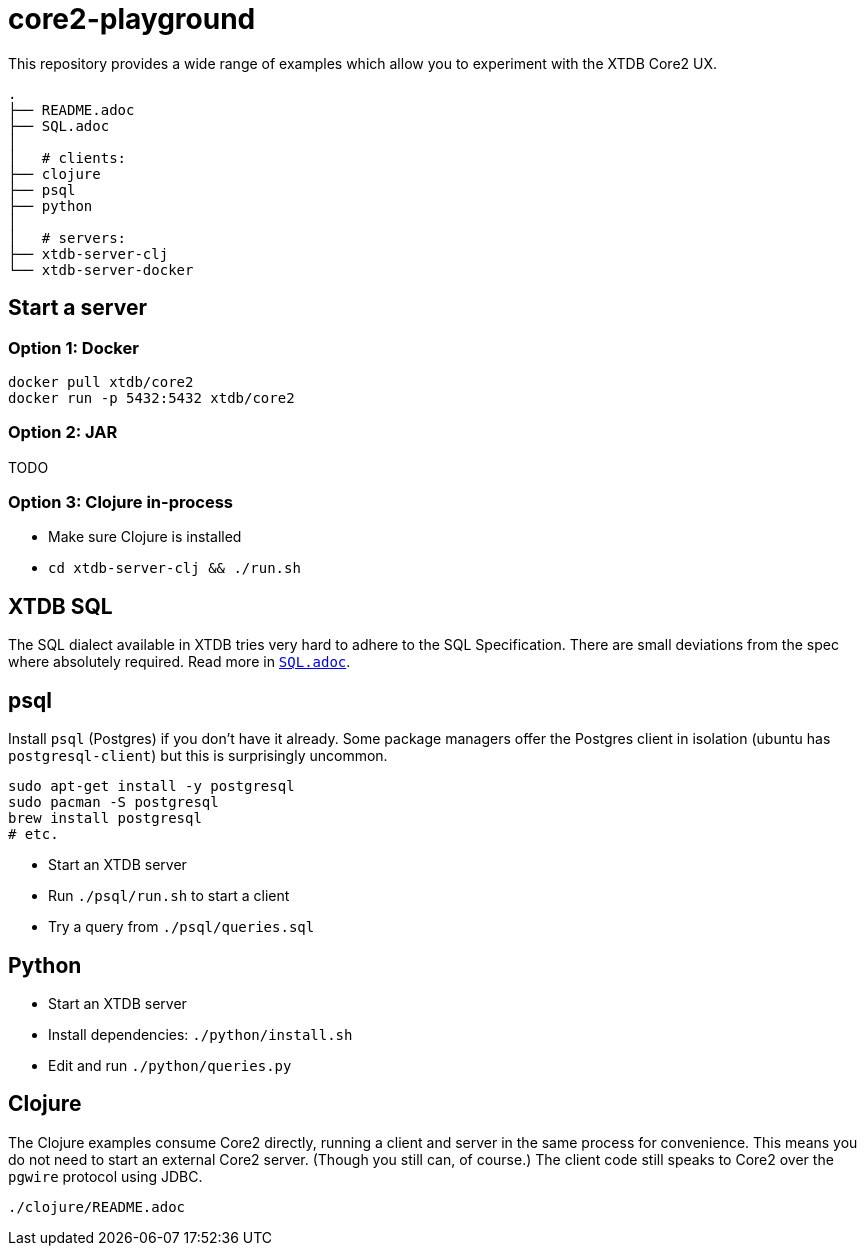= core2-playground

This repository provides a wide range of examples which allow you to experiment with the XTDB Core2 UX.

----
.
├── README.adoc
├── SQL.adoc
│
│   # clients:
├── clojure
├── psql
├── python
│
│   # servers:
├── xtdb-server-clj
└── xtdb-server-docker
----

== Start a server

=== Option 1: Docker

[source,sh]
----
docker pull xtdb/core2
docker run -p 5432:5432 xtdb/core2
----

=== Option 2: JAR

TODO

=== Option 3: Clojure in-process

* Make sure Clojure is installed
* `cd xtdb-server-clj && ./run.sh`


== XTDB SQL

The SQL dialect available in XTDB tries very hard to adhere to the SQL Specification.
There are small deviations from the spec where absolutely required.
Read more in https://github.com/xtdb/core2-playground/blob/main/SQL.adoc[`SQL.adoc`].


== psql

Install `psql` (Postgres) if you don't have it already.
Some package managers offer the Postgres client in isolation
(ubuntu has `postgresql-client`) but this is surprisingly uncommon.

[source,sh]
----
sudo apt-get install -y postgresql
sudo pacman -S postgresql
brew install postgresql
# etc.
----

* Start an XTDB server
* Run `./psql/run.sh` to start a client
* Try a query from `./psql/queries.sql`


== Python

* Start an XTDB server
* Install dependencies: `./python/install.sh`
* Edit and run `./python/queries.py`


== Clojure

The Clojure examples consume Core2 directly, running a client and server in the same process for convenience.
This means you do not need to start an external Core2 server.
(Though you still can, of course.)
The client code still speaks to Core2 over the `pgwire` protocol using JDBC.

`./clojure/README.adoc`
